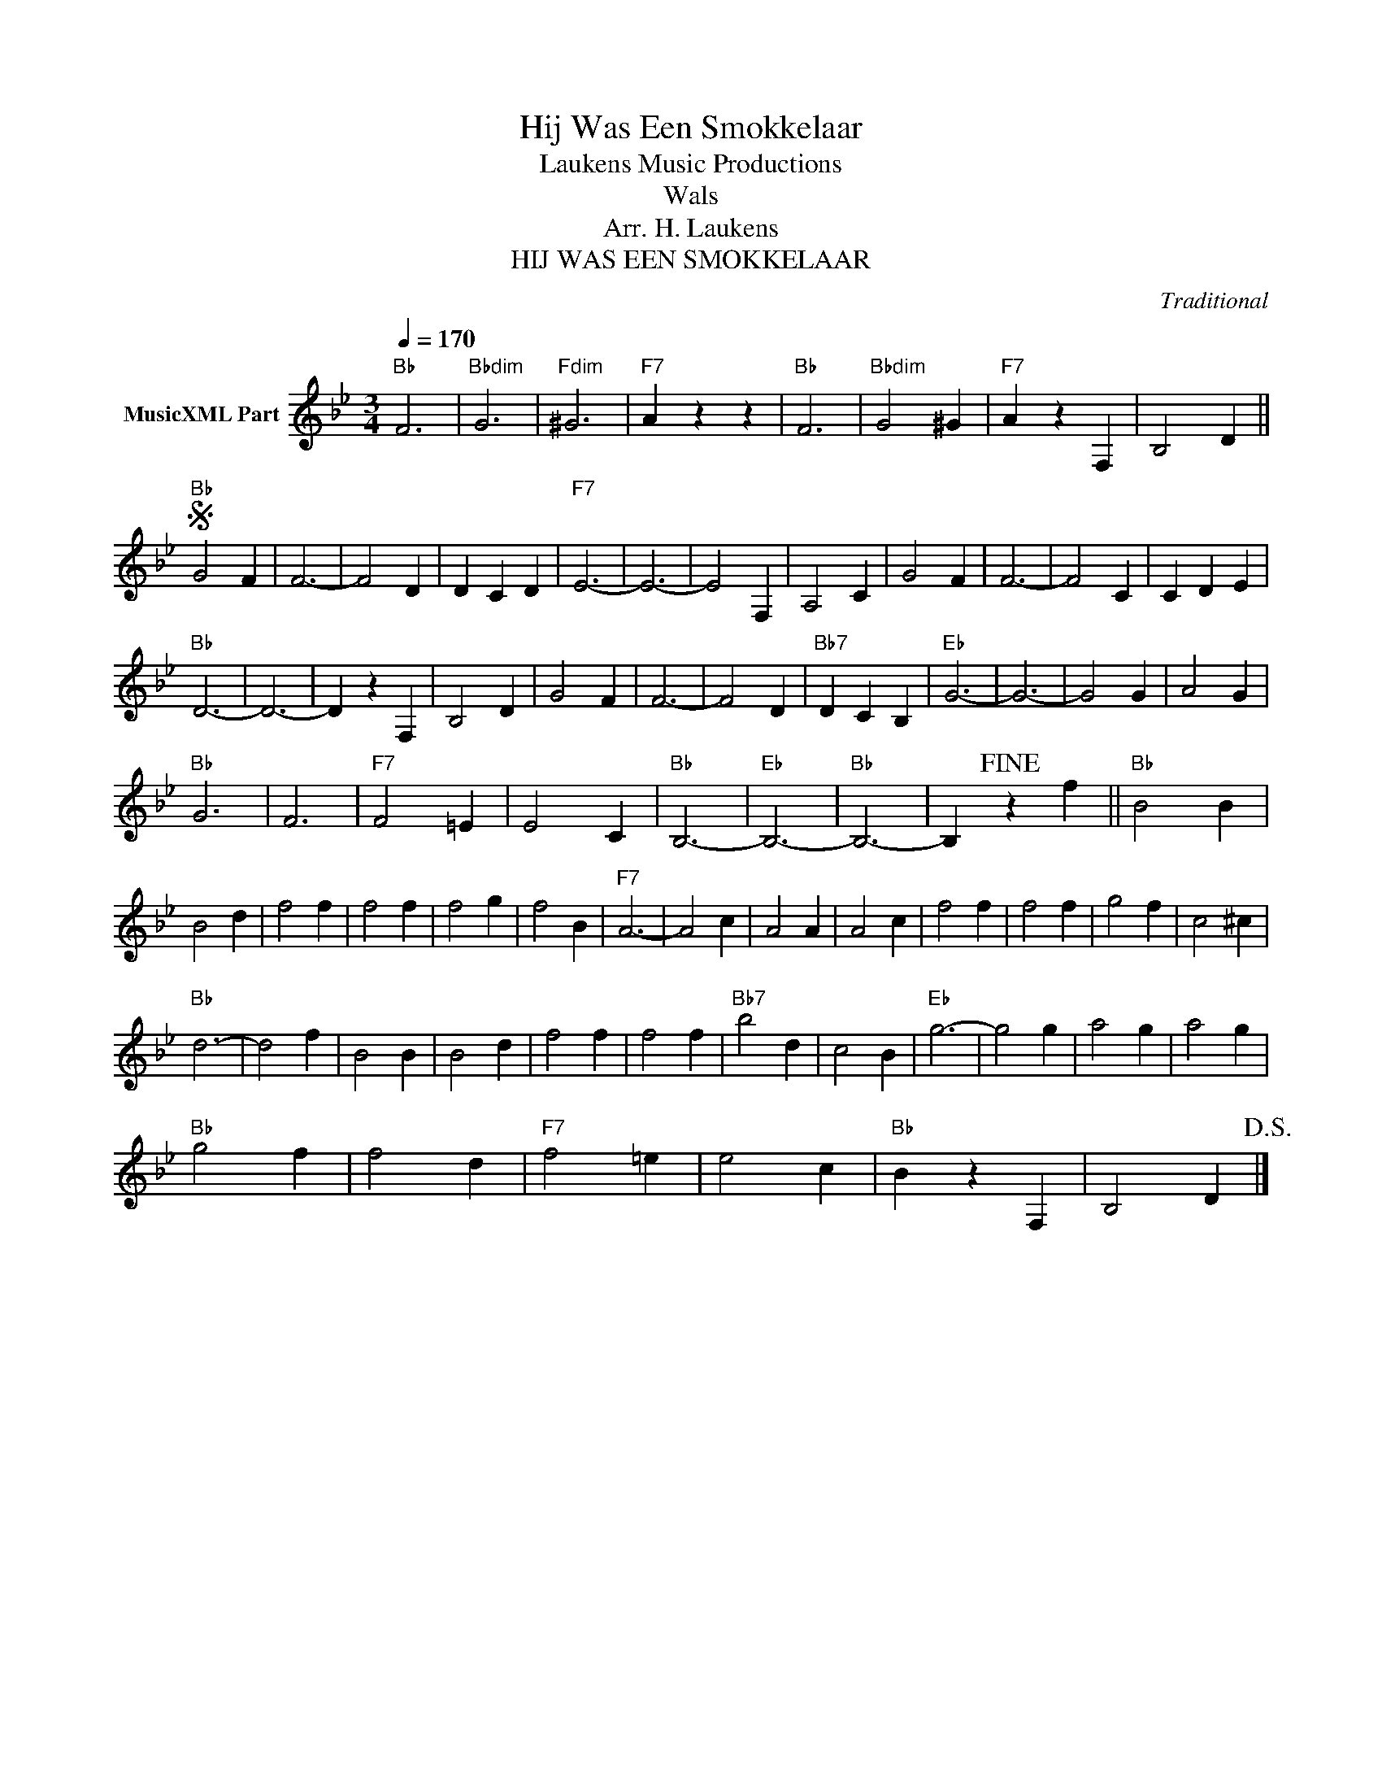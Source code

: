 X:1
T:Hij Was Een Smokkelaar
T: Laukens Music Productions  
T:Wals
T:Arr. H. Laukens
T:HIJ WAS EEN SMOKKELAAR
C:Traditional
Z:All Rights Reserved
L:1/4
Q:1/4=170
M:3/4
K:Bb
V:1 treble nm="MusicXML Part"
%%MIDI program 0
%%MIDI control 7 102
%%MIDI control 10 64
V:1
"Bb" F3 |"Bbdim" G3 |"Fdim" ^G3 |"F7" A z z |"Bb" F3 |"Bbdim" G2 ^G |"F7" A z F, | B,2 D || %8
S"Bb" G2 F | F3- | F2 D | D C D |"F7" E3- | E3- | E2 F, | A,2 C | G2 F | F3- | F2 C | C D E | %20
"Bb" D3- | D3- | D z F, | B,2 D | G2 F | F3- | F2 D |"Bb7" D C B, |"Eb" G3- | G3- | G2 G | A2 G | %32
"Bb" G3 | F3 |"F7" F2 =E | E2 C |"Bb" B,3- |"Eb" B,3- |"Bb" B,3- | B,!fine! z f ||"Bb" B2 B | %41
 B2 d | f2 f | f2 f | f2 g | f2 B |"F7" A3- | A2 c | A2 A | A2 c | f2 f | f2 f | g2 f | c2 ^c | %54
"Bb" d3- | d2 f | B2 B | B2 d | f2 f | f2 f |"Bb7" b2 d | c2 B |"Eb" g3- | g2 g | a2 g | a2 g | %66
"Bb" g2 f | f2 d |"F7" f2 =e | e2 c |"Bb" B z F, | B,2 D!D.S.! |] %72

